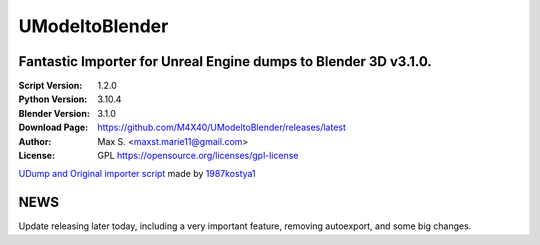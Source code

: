 UModeltoBlender
%%%%%%%%%%%%%%%%

Fantastic Importer for Unreal Engine dumps to Blender 3D v3.1.0.
^^^^^^^^^^^^^^^^^^^^^^^^^^^^^^^^^^^^^^^^^^^^^^^^^^^^^^^^^^^^^^^^

:Script Version:    1.2.0
:Python Version:    3.10.4
:Blender Version:   3.1.0
:Download Page:     https://github.com/M4X40/UModeltoBlender/releases/latest
:Author:            Max S. <maxst.marie11@gmail.com>
:License:           GPL https://opensource.org/licenses/gpl-license

`UDump and Original importer script <https://github.com/1987kostya1/UDump>`_ made by `1987kostya1 <https://github.com/1987kostya1/>`_


NEWS
^^^^

Update releasing later today, including a very important feature, removing autoexport, and some big changes.
